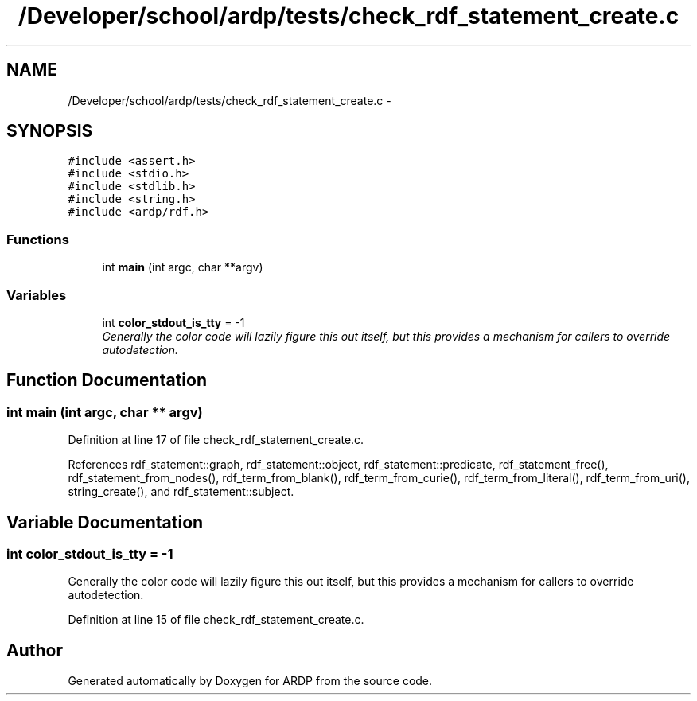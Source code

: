 .TH "/Developer/school/ardp/tests/check_rdf_statement_create.c" 3 "Tue Apr 26 2016" "Version 2.2.1" "ARDP" \" -*- nroff -*-
.ad l
.nh
.SH NAME
/Developer/school/ardp/tests/check_rdf_statement_create.c \- 
.SH SYNOPSIS
.br
.PP
\fC#include <assert\&.h>\fP
.br
\fC#include <stdio\&.h>\fP
.br
\fC#include <stdlib\&.h>\fP
.br
\fC#include <string\&.h>\fP
.br
\fC#include <ardp/rdf\&.h>\fP
.br

.SS "Functions"

.in +1c
.ti -1c
.RI "int \fBmain\fP (int argc, char **argv)"
.br
.in -1c
.SS "Variables"

.in +1c
.ti -1c
.RI "int \fBcolor_stdout_is_tty\fP = -1"
.br
.RI "\fIGenerally the color code will lazily figure this out itself, but this provides a mechanism for callers to override autodetection\&. \fP"
.in -1c
.SH "Function Documentation"
.PP 
.SS "int main (int argc, char ** argv)"

.PP
Definition at line 17 of file check_rdf_statement_create\&.c\&.
.PP
References rdf_statement::graph, rdf_statement::object, rdf_statement::predicate, rdf_statement_free(), rdf_statement_from_nodes(), rdf_term_from_blank(), rdf_term_from_curie(), rdf_term_from_literal(), rdf_term_from_uri(), string_create(), and rdf_statement::subject\&.
.SH "Variable Documentation"
.PP 
.SS "int color_stdout_is_tty = -1"

.PP
Generally the color code will lazily figure this out itself, but this provides a mechanism for callers to override autodetection\&. 
.PP
Definition at line 15 of file check_rdf_statement_create\&.c\&.
.SH "Author"
.PP 
Generated automatically by Doxygen for ARDP from the source code\&.
